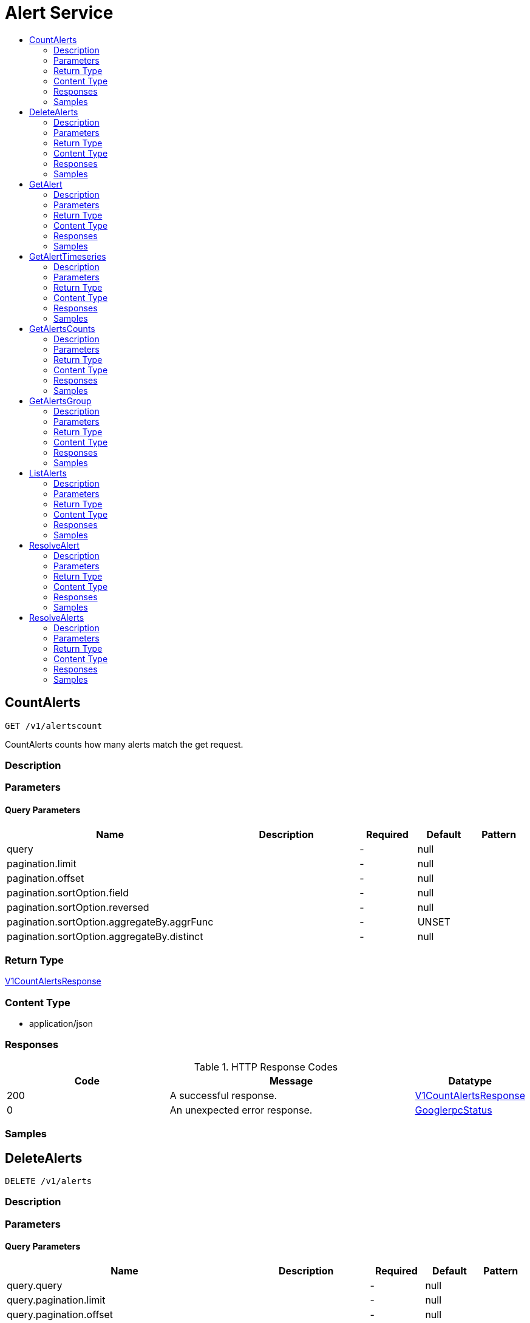 // Auto-generated by scripts. Do not edit.
:_mod-docs-content-type: ASSEMBLY
[id="AlertService"]
= Alert Service
:toc: macro
:toc-title:

toc::[]

:context: AlertService

[id="CountAlerts_AlertService"]
== CountAlerts

`GET /v1/alertscount`

CountAlerts counts how many alerts match the get request.

=== Description

=== Parameters

==== Query Parameters

[cols="2,3,1,1,1"]
|===
|Name| Description| Required| Default| Pattern

| query
|  
| -
| null
| 

| pagination.limit
|  
| -
| null
| 

| pagination.offset
|  
| -
| null
| 

| pagination.sortOption.field
|  
| -
| null
| 

| pagination.sortOption.reversed
|  
| -
| null
| 

| pagination.sortOption.aggregateBy.aggrFunc
|  
| -
| UNSET
| 

| pagination.sortOption.aggregateBy.distinct
|  
| -
| null
| 

|===

=== Return Type

xref:../CommonObjectReference/CommonObjectReference.adoc#V1CountAlertsResponse_CommonObjectReference[V1CountAlertsResponse]

=== Content Type

* application/json

=== Responses

.HTTP Response Codes
[cols="2,3,1"]
|===
| Code | Message | Datatype

| 200
| A successful response.
|  xref:../CommonObjectReference/CommonObjectReference.adoc#V1CountAlertsResponse_CommonObjectReference[V1CountAlertsResponse]

| 0
| An unexpected error response.
|  xref:../CommonObjectReference/CommonObjectReference.adoc#GooglerpcStatus_CommonObjectReference[GooglerpcStatus]

|===

=== Samples

[id="DeleteAlerts_AlertService"]
== DeleteAlerts

`DELETE /v1/alerts`

=== Description

=== Parameters

==== Query Parameters

[cols="2,3,1,1,1"]
|===
|Name| Description| Required| Default| Pattern

| query.query
|  
| -
| null
| 

| query.pagination.limit
|  
| -
| null
| 

| query.pagination.offset
|  
| -
| null
| 

| query.pagination.sortOption.field
|  
| -
| null
| 

| query.pagination.sortOption.reversed
|  
| -
| null
| 

| query.pagination.sortOption.aggregateBy.aggrFunc
|  
| -
| UNSET
| 

| query.pagination.sortOption.aggregateBy.distinct
|  
| -
| null
| 

| confirm
|  
| -
| null
| 

|===

=== Return Type

xref:../CommonObjectReference/CommonObjectReference.adoc#V1DeleteAlertsResponse_CommonObjectReference[V1DeleteAlertsResponse]

=== Content Type

* application/json

=== Responses

.HTTP Response Codes
[cols="2,3,1"]
|===
| Code | Message | Datatype

| 200
| A successful response.
|  xref:../CommonObjectReference/CommonObjectReference.adoc#V1DeleteAlertsResponse_CommonObjectReference[V1DeleteAlertsResponse]

| 0
| An unexpected error response.
|  xref:../CommonObjectReference/CommonObjectReference.adoc#GooglerpcStatus_CommonObjectReference[GooglerpcStatus]

|===

=== Samples

[id="GetAlert_AlertService"]
== GetAlert

`GET /v1/alerts/{id}`

GetAlert returns the alert given its id.

=== Description

=== Parameters

==== Path Parameters

[cols="2,3,1,1,1"]
|===
|Name| Description| Required| Default| Pattern

| id
|  
| X
| null
| 

|===

=== Return Type

xref:../CommonObjectReference/CommonObjectReference.adoc#StorageAlert_CommonObjectReference[StorageAlert]

=== Content Type

* application/json

=== Responses

.HTTP Response Codes
[cols="2,3,1"]
|===
| Code | Message | Datatype

| 200
| A successful response.
|  xref:../CommonObjectReference/CommonObjectReference.adoc#StorageAlert_CommonObjectReference[StorageAlert]

| 0
| An unexpected error response.
|  xref:../CommonObjectReference/CommonObjectReference.adoc#GooglerpcStatus_CommonObjectReference[GooglerpcStatus]

|===

=== Samples

[id="GetAlertTimeseries_AlertService"]
== GetAlertTimeseries

`GET /v1/alerts/summary/timeseries`

GetAlertTimeseries returns the alerts sorted by time.

=== Description

=== Parameters

==== Query Parameters

[cols="2,3,1,1,1"]
|===
|Name| Description| Required| Default| Pattern

| query
|  
| -
| null
| 

| pagination.limit
|  
| -
| null
| 

| pagination.offset
|  
| -
| null
| 

| pagination.sortOption.field
|  
| -
| null
| 

| pagination.sortOption.reversed
|  
| -
| null
| 

| pagination.sortOption.aggregateBy.aggrFunc
|  
| -
| UNSET
| 

| pagination.sortOption.aggregateBy.distinct
|  
| -
| null
| 

|===

=== Return Type

xref:../CommonObjectReference/CommonObjectReference.adoc#V1GetAlertTimeseriesResponse_CommonObjectReference[V1GetAlertTimeseriesResponse]

=== Content Type

* application/json

=== Responses

.HTTP Response Codes
[cols="2,3,1"]
|===
| Code | Message | Datatype

| 200
| A successful response.
|  xref:../CommonObjectReference/CommonObjectReference.adoc#V1GetAlertTimeseriesResponse_CommonObjectReference[V1GetAlertTimeseriesResponse]

| 0
| An unexpected error response.
|  xref:../CommonObjectReference/CommonObjectReference.adoc#GooglerpcStatus_CommonObjectReference[GooglerpcStatus]

|===

=== Samples

[id="GetAlertsCounts_AlertService"]
== GetAlertsCounts

`GET /v1/alerts/summary/counts`

GetAlertsCounts returns the number of alerts in the requested cluster or category.

=== Description

=== Parameters

==== Query Parameters

[cols="2,3,1,1,1"]
|===
|Name| Description| Required| Default| Pattern

| request.query
|  
| -
| null
| 

| request.pagination.limit
|  
| -
| null
| 

| request.pagination.offset
|  
| -
| null
| 

| request.pagination.sortOption.field
|  
| -
| null
| 

| request.pagination.sortOption.reversed
|  
| -
| null
| 

| request.pagination.sortOption.aggregateBy.aggrFunc
|  
| -
| UNSET
| 

| request.pagination.sortOption.aggregateBy.distinct
|  
| -
| null
| 

| groupBy
|  
| -
| UNSET
| 

|===

=== Return Type

xref:../CommonObjectReference/CommonObjectReference.adoc#V1GetAlertsCountsResponse_CommonObjectReference[V1GetAlertsCountsResponse]

=== Content Type

* application/json

=== Responses

.HTTP Response Codes
[cols="2,3,1"]
|===
| Code | Message | Datatype

| 200
| A successful response.
|  xref:../CommonObjectReference/CommonObjectReference.adoc#V1GetAlertsCountsResponse_CommonObjectReference[V1GetAlertsCountsResponse]

| 0
| An unexpected error response.
|  xref:../CommonObjectReference/CommonObjectReference.adoc#GooglerpcStatus_CommonObjectReference[GooglerpcStatus]

|===

=== Samples

[id="GetAlertsGroup_AlertService"]
== GetAlertsGroup

`GET /v1/alerts/summary/groups`

GetAlertsGroup returns alerts grouped by policy.

=== Description

=== Parameters

==== Query Parameters

[cols="2,3,1,1,1"]
|===
|Name| Description| Required| Default| Pattern

| query
|  
| -
| null
| 

| pagination.limit
|  
| -
| null
| 

| pagination.offset
|  
| -
| null
| 

| pagination.sortOption.field
|  
| -
| null
| 

| pagination.sortOption.reversed
|  
| -
| null
| 

| pagination.sortOption.aggregateBy.aggrFunc
|  
| -
| UNSET
| 

| pagination.sortOption.aggregateBy.distinct
|  
| -
| null
| 

|===

=== Return Type

xref:../CommonObjectReference/CommonObjectReference.adoc#V1GetAlertsGroupResponse_CommonObjectReference[V1GetAlertsGroupResponse]

=== Content Type

* application/json

=== Responses

.HTTP Response Codes
[cols="2,3,1"]
|===
| Code | Message | Datatype

| 200
| A successful response.
|  xref:../CommonObjectReference/CommonObjectReference.adoc#V1GetAlertsGroupResponse_CommonObjectReference[V1GetAlertsGroupResponse]

| 0
| An unexpected error response.
|  xref:../CommonObjectReference/CommonObjectReference.adoc#GooglerpcStatus_CommonObjectReference[GooglerpcStatus]

|===

=== Samples

[id="ListAlerts_AlertService"]
== ListAlerts

`GET /v1/alerts`

List returns the slim list version of the alerts.

=== Description

=== Parameters

==== Query Parameters

[cols="2,3,1,1,1"]
|===
|Name| Description| Required| Default| Pattern

| query
|  
| -
| null
| 

| pagination.limit
|  
| -
| null
| 

| pagination.offset
|  
| -
| null
| 

| pagination.sortOption.field
|  
| -
| null
| 

| pagination.sortOption.reversed
|  
| -
| null
| 

| pagination.sortOption.aggregateBy.aggrFunc
|  
| -
| UNSET
| 

| pagination.sortOption.aggregateBy.distinct
|  
| -
| null
| 

|===

=== Return Type

xref:../CommonObjectReference/CommonObjectReference.adoc#V1ListAlertsResponse_CommonObjectReference[V1ListAlertsResponse]

=== Content Type

* application/json

=== Responses

.HTTP Response Codes
[cols="2,3,1"]
|===
| Code | Message | Datatype

| 200
| A successful response.
|  xref:../CommonObjectReference/CommonObjectReference.adoc#V1ListAlertsResponse_CommonObjectReference[V1ListAlertsResponse]

| 0
| An unexpected error response.
|  xref:../CommonObjectReference/CommonObjectReference.adoc#GooglerpcStatus_CommonObjectReference[GooglerpcStatus]

|===

=== Samples

[id="ResolveAlert_AlertService"]
== ResolveAlert

`PATCH /v1/alerts/{id}/resolve`

ResolveAlert marks the given alert (by ID) as resolved.

=== Description

=== Parameters

==== Path Parameters

[cols="2,3,1,1,1"]
|===
|Name| Description| Required| Default| Pattern

| id
|  
| X
| null
| 

|===

==== Body Parameter

[cols="2,3,1,1,1"]
|===
|Name| Description| Required| Default| Pattern

| body
|  xref:../CommonObjectReference/CommonObjectReference.adoc#AlertServiceResolveAlertBody_CommonObjectReference[AlertServiceResolveAlertBody]
| X
| 
| 

|===

=== Return Type

`Object`

=== Content Type

* application/json

=== Responses

.HTTP Response Codes
[cols="2,3,1"]
|===
| Code | Message | Datatype

| 200
| A successful response.
|  `Object`

| 0
| An unexpected error response.
|  xref:../CommonObjectReference/CommonObjectReference.adoc#GooglerpcStatus_CommonObjectReference[GooglerpcStatus]

|===

=== Samples

[id="ResolveAlerts_AlertService"]
== ResolveAlerts

`PATCH /v1/alerts/resolve`

ResolveAlertsByQuery marks alerts matching search query as resolved.

=== Description

=== Parameters

==== Body Parameter

[cols="2,3,1,1,1"]
|===
|Name| Description| Required| Default| Pattern

| body
|  xref:../CommonObjectReference/CommonObjectReference.adoc#V1ResolveAlertsRequest_CommonObjectReference[V1ResolveAlertsRequest]
| X
| 
| 

|===

=== Return Type

`Object`

=== Content Type

* application/json

=== Responses

.HTTP Response Codes
[cols="2,3,1"]
|===
| Code | Message | Datatype

| 200
| A successful response.
|  `Object`

| 0
| An unexpected error response.
|  xref:../CommonObjectReference/CommonObjectReference.adoc#GooglerpcStatus_CommonObjectReference[GooglerpcStatus]

|===

=== Samples
